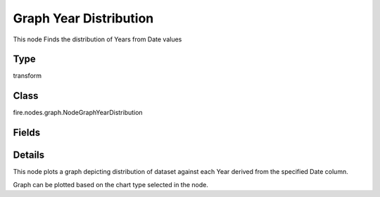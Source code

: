 Graph Year Distribution
=========== 

This node Finds the distribution of Years from Date values

Type
--------- 

transform

Class
--------- 

fire.nodes.graph.NodeGraphYearDistribution

Fields
--------- 

.. list-table::
      :widths: 10 5 10
      :header-rows: 1

      * - Name
        - Title
        - Description
      * - title
        - Title
      * - graphType
        - Chart Type
        - input graph type
      * - yCols
        - Y Columns
        - input to y axis


Details
-------


This node plots a graph depicting distribution of dataset against each Year derived from the specified Date column.

Graph can be plotted based on the chart type selected in the node.


